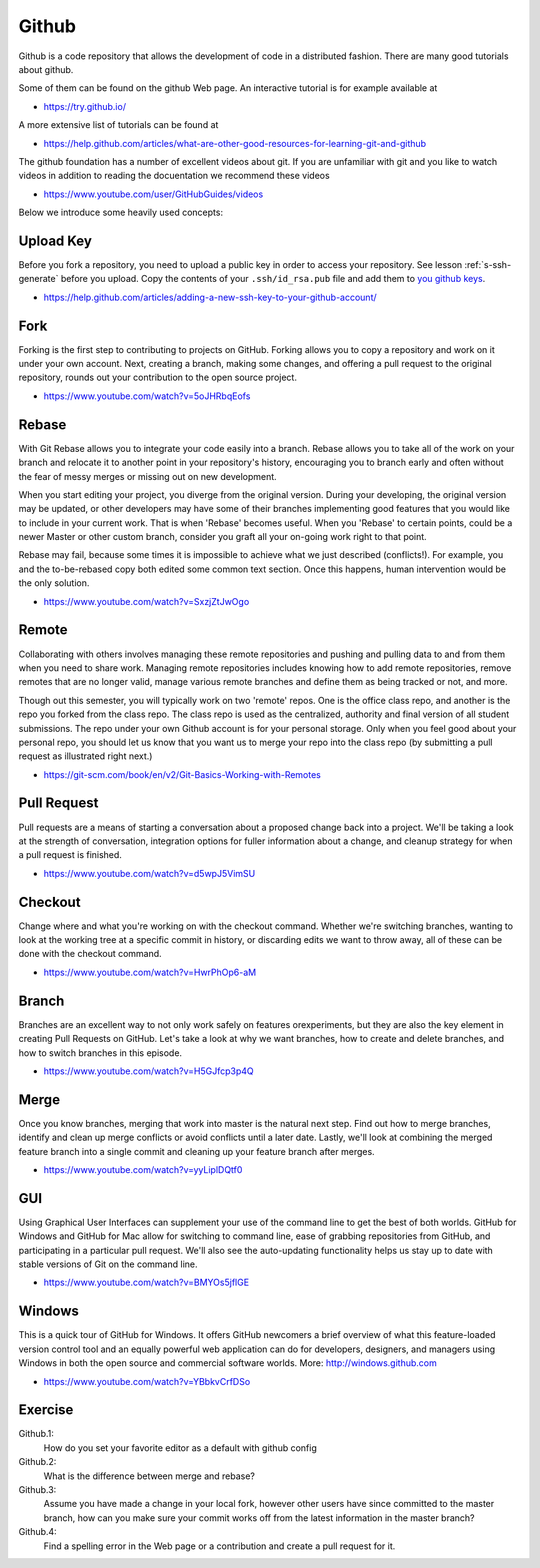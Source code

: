 Github
======

Github is a code repository that allows the development of code in a
distributed fashion. There are many good tutorials about github.

Some of them can be found on the github Web page. An interactive
tutorial is for example available at

* https://try.github.io/

A more extensive list of tutorials can be found at

* https://help.github.com/articles/what-are-other-good-resources-for-learning-git-and-github

The github foundation has a number of excellent videos about git. If
you are unfamiliar with git and you like to watch videos in addition
to reading the docuentation we recommend these videos

* https://www.youtube.com/user/GitHubGuides/videos


Below we introduce some heavily used concepts:

.. _upload_key_:

Upload Key
----------
Before you fork a repository, you need to upload a public key
in order to access your repository. See lesson :ref:`s-ssh-generate`
before you upload. Copy the contents of your ``.ssh/id_rsa.pub`` file
and add them to `you github keys
<https://github.com/settings/keys>`_.

*    https://help.github.com/articles/adding-a-new-ssh-key-to-your-github-account/

.. _fork_repo_:

Fork
----

Forking is the first step to contributing to projects on
GitHub. Forking allows you to copy a repository and work on it under
your own account. Next, creating a branch, making some changes, and
offering a pull request to the original repository, rounds out your
contribution to the open source project.

*    https://www.youtube.com/watch?v=5oJHRbqEofs

Rebase
------

With Git Rebase allows you to integrate your code easily into a
branch. Rebase allows you to take all of the work on your branch and
relocate it to another point in your repository's history, encouraging
you to branch early and often without the fear of messy merges or
missing out on new development.

When you start editing your project, you diverge from the original
version. During your developing, the original version may be updated,
or other developers may have some of their branches implementing good
features that you would like to include in your current work. That is
when 'Rebase' becomes useful. When you 'Rebase' to certain points, could
be a newer Master or other custom branch, consider you graft all your
on-going work right to that point.

Rebase may fail, because some times it is impossible to achieve what we
just described (conflicts!). For example, you and the to-be-rebased
copy both edited some common text section. Once this happens, human
intervention would be the only solution.

* https://www.youtube.com/watch?v=SxzjZtJwOgo

.. _remote_:

Remote
------

Collaborating with others involves managing these remote repositories
and pushing and pulling data to and from them when you need to share
work. Managing remote repositories includes knowing how to add remote
repositories, remove remotes that are no longer valid, manage various
remote branches and define them as being tracked or not, and more.

Though out this semester, you will typically work on two 'remote' repos.
One is the office class repo, and another is the repo you forked from
the class repo. The class repo is used as the centralized, authority
and final version of all student submissions. The repo under your own
Github account is for your personal storage. Only when you feel good
about your personal repo, you should let us know that you want us to
merge your repo into the class repo (by submitting a pull request as
illustrated right next.)

*    https://git-scm.com/book/en/v2/Git-Basics-Working-with-Remotes

Pull Request
------------

Pull requests are a means of starting a conversation about a proposed
change back into a project. We'll be taking a look at the strength of
conversation, integration options for fuller information about a
change, and cleanup strategy for when a pull request is finished.

*  https://www.youtube.com/watch?v=d5wpJ5VimSU

Checkout
--------

Change where and what you're working on with the checkout
command. Whether we're switching branches, wanting to look at the
working tree at a specific commit in history, or discarding edits we
want to throw away, all of these can be done with the checkout
command.

* https://www.youtube.com/watch?v=HwrPhOp6-aM

Branch
------

Branches are an excellent way to not only work safely on features orexperiments, but they are also the key element in creating Pull
Requests on GitHub. Let's take a look at why we want branches, how to
create and delete branches, and how to switch branches in this
episode.

* https://www.youtube.com/watch?v=H5GJfcp3p4Q

Merge
-----

Once you know branches, merging that work into master is the natural
next step. Find out how to merge branches, identify and clean up merge
conflicts or avoid conflicts until a later date. Lastly, we'll look at
combining the merged feature branch into a single commit and cleaning
up your feature branch after merges.

* https://www.youtube.com/watch?v=yyLiplDQtf0

GUI
---

Using Graphical User Interfaces can supplement your use of the command
line to get the best of both worlds. GitHub for Windows and GitHub for
Mac allow for switching to command line, ease of grabbing repositories
from GitHub, and participating in a particular pull request. We'll
also see the auto-updating functionality helps us stay up to date with
stable versions of Git on the command line.

* https://www.youtube.com/watch?v=BMYOs5jflGE


Windows
--------

This is a quick tour of GitHub for Windows. It offers GitHub newcomers
a brief overview of what this feature-loaded version control tool and
an equally powerful web application can do for developers, designers,
and managers using Windows in both the open source and commercial
software worlds.  More: http://windows.github.com

*   https://www.youtube.com/watch?v=YBbkvCrfDSo


Exercise
--------

Github.1:
  How do you set your favorite editor as a default with github config

Github.2:
  What is the difference between merge and rebase?

Github.3:
  Assume you have made a change in your local fork, however other
  users have since committed to the master branch, how can you make
  sure your commit works off from the latest information in the master
  branch?

Github.4:
  Find a spelling error in the Web page or a contribution and create
  a pull request for it.
